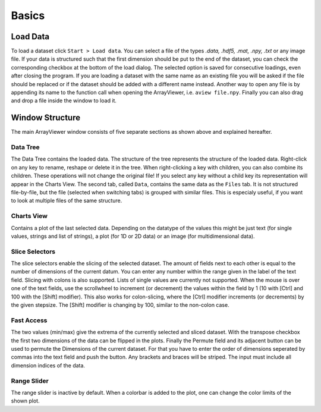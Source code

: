 Basics
######

.. _load_data:

Load Data
*********
To load a dataset click ``Start > Load data``. You can select a file of the types *.data, .hdf5, .mat, .npy, .txt* or any image file. If your data is structured such that the first dimension should be put to the end of the dataset, you can check the corresponding checkbox at the bottom of the load dialog. The selected option is saved for consecutive loadings, even after closing the program. If you are loading a dataset with the same name as an existing file you will be asked if the file should be replaced or if the dataset should be added with a different name instead. Another way to open any file is by appending its name to the function call when opening the ArrayViewer, i.e. ``aview file.npy``. Finally you can also drag and drop a file inside the window to load it.

Window Structure
****************
.. image:: aview.png

The main ArrayViewer window consists of five separate sections as shown above and explained hereafter.

Data Tree
=========
The Data Tree contains the loaded data. The structure of the tree represents the structure of the loaded data. Right-click on any key to rename, reshape or delete it in the tree. When right-clicking a key with children, you can also combine its children. These operations will not change the original file! If you select any key without a child key its representation will appear in the Charts View. The second tab, called ``Data``, contains the same data as the ``Files`` tab. It is not structured file-by-file, but the file (selected when switching tabs) is grouped with similar files. This is especialy useful, if you want to look at multiple files of the same structure.

Charts View
===========
Contains a plot of the last selected data. Depending on the datatype of the values this might be just text (for single values, strings and list of strings), a plot (for 1D or 2D data) or an image (for multidimensional data).

Slice Selectors
===============
The slice selectors enable the slicing of the selected dataset. The amount of fields next to each other is equal to the number of dimensions of the current datum. You can enter any number within the range given in the label of the text field. Slicing with colons is also supported. Lists of single values are currently not supported. When the mouse is over one of the text fields, use the scrollwheel to increment (or decrement) the values within the field by 1 (10 with [Ctrl] and 100 with the [Shift] modifier). This also works for colon-slicing, where the [Ctrl] modifier increments (or decrements) by the given stepsize. The [Shift] modifier is changing by 100, similar to the non-colon case.

Fast Access
===========
The two values (min/max) give the extrema of the currently selected and sliced dataset.
With the transpose checkbox the first two dimensions of the data can be flipped in the plots.
Finally the Permute field and its adjacent button can be used to permute the Dimensions of the current dataset. For that you have to enter the order of dimensions seperated by commas into the text field and push the button. Any brackets and braces will be striped. The input must include all dimension indices of the data.

Range Slider
============
The range slider is inactive by default. When a colorbar is added to the plot, one can change the color limits of the shown plot.


